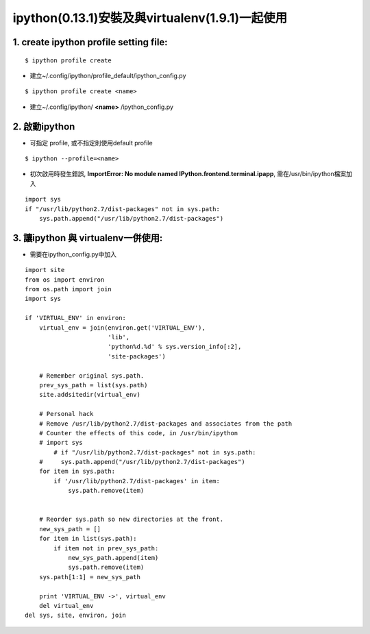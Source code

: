 ======================================
ipython(0.13.1)安裝及與virtualenv(1.9.1)一起使用
======================================


1. create ipython profile setting file: 
-------------------------------------------------
::

   $ ipython profile create 

- 建立~/.config/ipython/profile_default/ipython_config.py

::

   $ ipython profile create <name>

- 建立~/.config/ipython/ **<name>** /ipython_config.py

2. 啟動ipython 
--------------------

- 可指定 profile, 或不指定則使用default profile

::

   $ ipython --profile=<name>


- 初次啟用時發生錯誤, **ImportError: No module named IPython.frontend.terminal.ipapp**, 需在/usr/bin/ipython檔案加入

::

    import sys
    if "/usr/lib/python2.7/dist-packages" not in sys.path:
        sys.path.append("/usr/lib/python2.7/dist-packages")

3. 讓ipython 與 virtualenv一併使用: 
----------------------------------------

- 需要在ipython_config.py中加入

::

    import site
    from os import environ
    from os.path import join
    import sys

    if 'VIRTUAL_ENV' in environ:
	virtual_env = join(environ.get('VIRTUAL_ENV'),
			   'lib',
			   'python%d.%d' % sys.version_info[:2],
			   'site-packages')

	# Remember original sys.path.
	prev_sys_path = list(sys.path)
	site.addsitedir(virtual_env)

	# Personal hack
	# Remove /usr/lib/python2.7/dist-packages and associates from the path
	# Counter the effects of this code, in /usr/bin/ipython
	# import sys
	    # if "/usr/lib/python2.7/dist-packages" not in sys.path:
	#     sys.path.append("/usr/lib/python2.7/dist-packages")
	for item in sys.path:
	    if '/usr/lib/python2.7/dist-packages' in item:
		sys.path.remove(item)


	# Reorder sys.path so new directories at the front.
	new_sys_path = []
	for item in list(sys.path):
	    if item not in prev_sys_path:
		new_sys_path.append(item)
		sys.path.remove(item)
	sys.path[1:1] = new_sys_path

	print 'VIRTUAL_ENV ->', virtual_env
	del virtual_env
    del sys, site, environ, join
